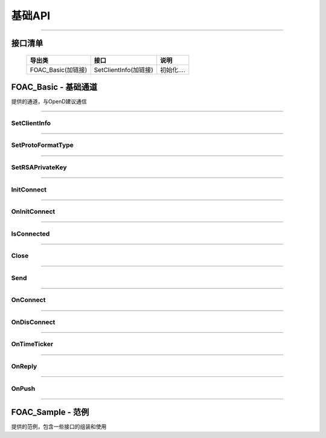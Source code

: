 基础API
========

 .. _QotMarket: Base_API.html#_CPPv29QotMarket

------------------------------------



接口清单
------------------

 ==================      ==================================     ==================================================================
 导出类                  接口                                   说明
 ==================      ==================================     ==================================================================
 FOAC_Basic(加链接)      SetClientInfo(加链接)                  初始化.... 
 ==================      ==================================     ==================================================================
 


FOAC_Basic - 基础通道
---------------------

..  cpp:class:: FTAPI_Client : public FOAC_ConnectSink

提供的通道，与OpenD建议通信

------------------------------------

SetClientInfo
~~~~~~~~~~~~~~~~~~~~~~

..  cpp:function:: void SetClientInfo(const char* strClientID, i32_t nClientVer)

  设置调用api的client信息，非必调接口

  :param strClientID: const char*, client的标识
  :param nClientVer: i32_t, client的版本号
  :return: void

  :example:

  .. code:: cpp

   FTAPI_Client client;
   client.SetClientInfo("FOAC_Test", 100);
   client.InitConnect("127.0.0.1", 11111);
	
--------------------------------------------

SetProtoFormatType
~~~~~~~~~~~~~~~~~~~~~~

..  cpp:function:: void SetProtoFormatType(u8_t nProtoFmtType)

  协议格式类型，0代表Protobuf格式， 1代表Json格式，默认协议格式为Protobuf，非必调接口

  :param nProtoFmtType: u8_t, 协议格式类型
  :return: void

  :example:

  .. code:: cpp

   FTAPI_Client client;
   client.SetProtoFormatType(0);
   client.InitConnect("127.0.0.1", 11111);

--------------------------------------------

SetRSAPrivateKey
~~~~~~~~~~~~~~~~~~~~~~

..  cpp:function:: void SetRSAPrivateKey(const char* strRSAPrivateKey)

  设置RSA私钥文件，要求1024位， 格式为PKCS#1，网关客户端和api需配置相同的RSA私钥文件，在连接初始化成功后，网关会下发随机生成的AES加密密钥

  :param strRSAPrivateKey:  const char*, RSA私钥
  :return: void

  :example:

  .. code:: cpp

   FTAPI_Client client;
   client.SetRSAPrivateKey("");
   client.InitConnect("127.0.0.1", 11111);

--------------------------------------------

InitConnect
~~~~~~~~~~~~~~~~~~~~~~

..  cpp:function:: virtual bool InitConnect(const char* strAddr, u16_t nPort)

  初始化连接，包含了创建连接和发送InitConnect协议等， 打通信道，可正常首发业务协议包，结果通过OnInitConnect异步回调，可继承重载加自己的逻辑，但需保证包含基类的所有处理逻辑

  :param strAddr:  const char*, OpenD服务的IP地址
  :param nPort:  u16_t, OpenD服务的端口号
  :return: bool 是否启动了执行，不代表连接结果，结果通过OnInitConnect回调

  :example:

  .. code:: cpp

   FTAPI_Client client;
   client.InitConnect("127.0.0.1", 11111);

--------------------------------------------

OnInitConnect
~~~~~~~~~~~~~~~~~~~~~~

..  cpp:function:: virtual void OnInitConnect(bool bSucceed, const char* strDesc)

  初始化连接结果回调函数，在回调函数中响应处理，可继承重载加自己的逻辑，但需保证包含基类的所有处理逻辑

  :param bSucceed:  bool， 是否成功
  :param strDesc:  const char*，结果描述
  :return: void

  :example:

  .. code:: cpp
   
   class FTAPI_Sample : public FTAPI_Client
   {
	   void OnInitConnect(bool bRet, const char* strDesc)
	   {
		//通知初始化连接结果
	   }
   };
   FTAPI_Client client;
   client.InitConnect("127.0.0.1", 11111);

--------------------------------------------

IsConnected
~~~~~~~~~~~~~~~~~~~~~~

..  cpp:function:: bool IsConnected()

  是否与OpenD连接着

  :return: bool 是否连接着

  :example:

  .. code:: cpp

   FTAPI_Client client;
   client.InitConnect("127.0.0.1", 11111);
   client.IsConnected();

--------------------------------------------

Close
~~~~~~~~~~~~~~~~~~~~~~

..  cpp:function:: bool Close()

  执行关闭与OpenD的连接，异步关闭

  :return: bool 是否启动了执行

  :example:

  .. code:: cpp

   FTAPI_Client client;
   client.InitConnect("127.0.0.1", 11111);
   client.Close();

--------------------------------------------

Send
~~~~~~~~~~~~~~~~~~~~~~

..  cpp:function:: u32_t Send(u32_t nProtoID, u8_t nProtoVer, const i8_t* pProtoData, i32_t nDataLen)

  发送与OpenD的API协议，通过返回值判断是否发送成功，返回0发送失败，返回非0发送成功，且返回值是发送此协议包产生的的唯一序列号

  :param nProtoID:  u32_t， 协议号
  :param nProtoVer:  u8_t，协议版本
  :param pProtoData:  const i8_t*， 协议数据起地址
  :param nDataLen:  i32_t，协议数据长度
  :return: u32_t 0为失败，非0为包序列号

  :example:

  .. code:: cpp

   FTAPI_Client client;
   client.InitConnect("127.0.0.1", 11111);
   GetGlobalState::C2S *pC2S = new GetGlobalState::C2S();
   pC2S->set_userid(userID);
   GetGlobalState::Request req;
   req.set_allocated_c2s(pC2S);
   Send(FTAPI_ProtoID_GetGlobalState, req);

--------------------------------------------

OnConnect
~~~~~~~~~~~~~~~~~~~~~~

..  cpp:function:: virtual void OnConnect(u32_t nConnectID, i64_t nErrCode)

  连接结果回调函数，在回调函数中响应处理

  :param nConnectID:  u32_t， 连接标识
  :param nErrCode:  i64_t，连接结果描述
  :return: void

  :example:

  .. code:: cpp

   class FTAPI_Sample : public FTAPI_Client
   {
	   void OnConnect(u32_t nConnectID, i64_t nErrCode)
	   {
		//通知连接结果
	   }
   };
   FTAPI_Client client;
   client.InitConnect("127.0.0.1", 11111);

--------------------------------------------

OnDisConnect
~~~~~~~~~~~~~~~~~~~~~~

..  cpp:function:: virtual void OnDisConnect(u32_t nConnectID, i64_t nErrCode, OMTcpDisConnectType enDisConnType)

  断开连接回调函数，在回调函数中响应处理

  :param nConnectID:  u32_t， 连接标识
  :param nErrCode:  i64_t，连接结果描述
  :param enDisConnType:  OMTcpDisConnectType，连接断开原因类型枚举
  :return: void

  :example:

  .. code:: cpp

   class FTAPI_Sample : public FTAPI_Client
   {
	   OnDisConnect(u32_t nConnectID, i64_t nErrCode, OMTcpDisConnectType enDisConnType)
	   {
		//通知断开连接结果
	   }
   };
   FTAPI_Client client;
   client.InitConnect("127.0.0.1", 11111);

--------------------------------------------

OnTimeTicker
~~~~~~~~~~~~~~~~~~~~~~

..  cpp:function:: virtual void OnTimeTicker(u32_t nConnectID)

  计时器，在回调函数中响应处理

  :param nConnectID:  u32_t， 连接标识
  :return: void

  :example:

  .. code:: cpp

   class FTAPI_Sample : public FTAPI_Client
   {
	   OnTimeTicker(u32_t nConnectID)
	   {
		//计时器
	   }
   };
   FTAPI_Client client;
   client.InitConnect("127.0.0.1", 11111);

--------------------------------------------

OnReply
~~~~~~~~~~~~~~~~~~~~~~

..  cpp:function:: virtual void OnReply(u32_t nConnectID, FTAPI_ReqReplyType enReqReplyType, const FTAPI_ProtoHeader& protoHeader, const i8_t* pProtoData, i32_t nDataLen)

  回复请求的连接，在回调函数中响应处理

  :param nConnectID:  u32_t， 连接标识
  :param enReqReplyType:  FTAPI_ReqReplyType，FTAPI请求应答类型枚举
  :param protoHeader:  const FTAPI_ProtoHeader&，FTAPI协议包头结构定义
  :param pProtoData:  const i8_t*， 协议数据起地址
  :param nDataLen:  i32_t，协议数据长度
  :return: void

  :example:

  .. code:: cpp

   class FTAPI_Sample : public FTAPI_Client
   {
	   OnReply(u32_t nConnectID, FTAPI_ReqReplyType enReqReplyType, const FTAPI_ProtoHeader& protoHeader, const i8_t* pProtoData, i32_t nDataLen)
	   {
		//请求连接的回复
	   }
   };
   FTAPI_Client client;
   client.InitConnect("127.0.0.1", 11111);

--------------------------------------------

OnPush
~~~~~~~~~~~~~~~~~~~~~~

..  cpp:function:: virtual void OnPush(u32_t nConnectID, const FTAPI_ProtoHeader& protoHeader, const i8_t* pProtoData, i32_t nDataLen)

  推送请求的连接数据，在回调函数中响应处理

  :param nConnectID:  u32_t， 连接标识
  :param protoHeader:  const FTAPI_ProtoHeader&，FTAPI协议包头结构定义
  :param pProtoData:  const i8_t*， 协议数据起地址
  :param nDataLen:  i32_t，协议数据长度
  :return: void

  :example:

  .. code:: cpp

   class FTAPI_Sample : public FTAPI_Client
   {
	   OnPush(u32_t nConnectID, const FTAPI_ProtoHeader& protoHeader, const i8_t* pProtoData, i32_t nDataLen)
	   {
		//推送请求的连接数据
	   }
   };
   FTAPI_Client client;
   client.InitConnect("127.0.0.1", 11111);

--------------------------------------------

FOAC_Sample - 范例
---------------------

..  cpp:class:: FOAC_Sample : public FOAC_Basic

提供的范例，包含一些接口的组装和使用